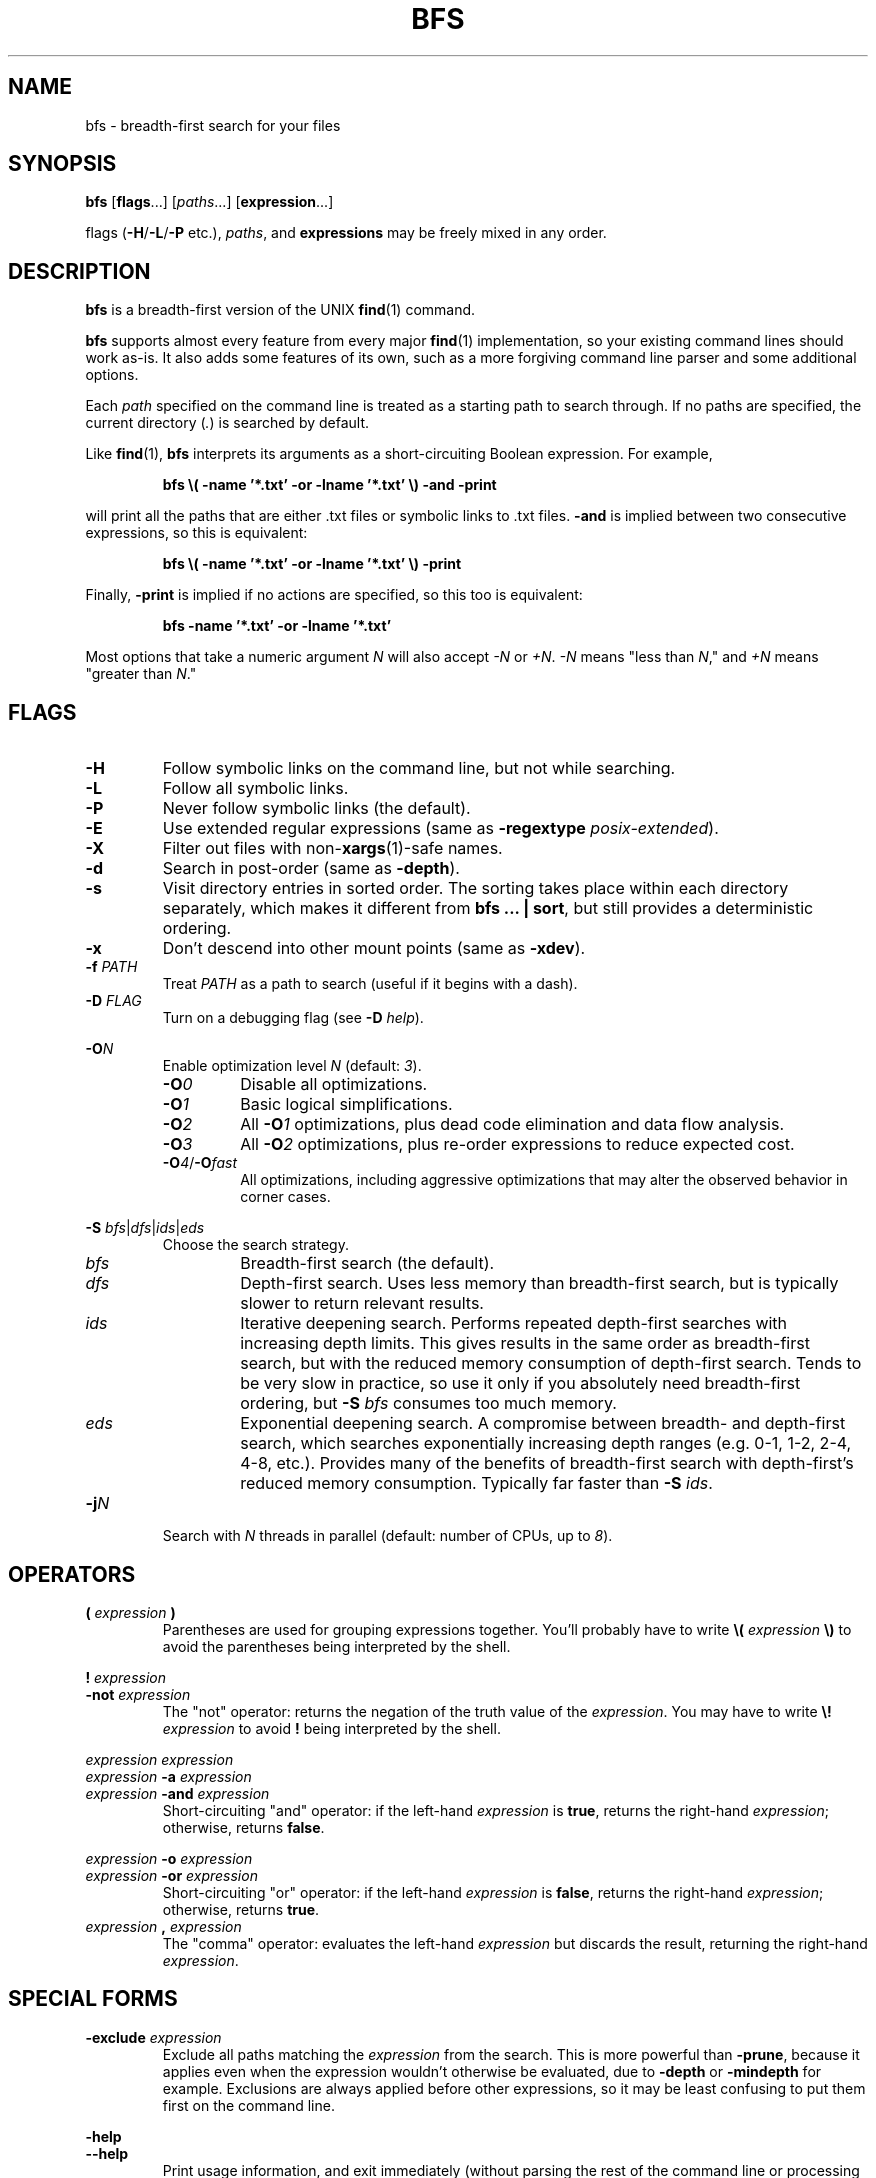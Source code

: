 .TH BFS 1 2024-06-17 "bfs 3.3.1"
.SH NAME
bfs \- breadth-first search for your files
.SH SYNOPSIS
.B bfs
.RB [ flags ...]
.RI [ paths ...]
.RB [ expression ...]
.PP
flags
.RB ( \-H / \-L / \-P
etc.),
.IR paths ,
and
.B expressions
may be freely mixed in any order.
.SH DESCRIPTION
.B bfs
is a breadth-first version of the UNIX
.BR find (1)
command.
.PP
.B bfs
supports almost every feature from every major
.BR find (1)
implementation, so your existing command lines should work as-is.
It also adds some features of its own, such as a more forgiving command line parser and some additional options.
.PP
Each
.I path
specified on the command line is treated as a starting path to search through.
If no paths are specified, the current directory
.RI ( . )
is searched by default.
.PP
Like
.BR find (1),
.B bfs
interprets its arguments as a short-circuiting Boolean expression.
For example,
.PP
.nf
.RS
.B bfs \\\( \-name '*.txt' \-or \-lname '*.txt' \\\\) \-and \-print
.RE
.fi
.PP
will print all the paths that are either .txt files or symbolic links to .txt files.
.B \-and
is implied between two consecutive expressions, so this is equivalent:
.PP
.nf
.RS
.B bfs \\\( \-name '*.txt' \-or \-lname '*.txt' \\\\) \-print
.RE
.fi
.PP
Finally,
.B \-print
is implied if no actions are specified, so this too is equivalent:
.PP
.nf
.RS
.B bfs \-name '*.txt' \-or \-lname '*.txt'
.RE
.fi
.PP
Most options that take a numeric argument
.I N
will also accept
.I \-N
or
.IR +N .
.I \-N
means "less than
.IR N ,"
and
.I +N
means "greater than
.IR N ."
.SH FLAGS
.TP
.B \-H
Follow symbolic links on the command line, but not while searching.
.TP
.B \-L
Follow all symbolic links.
.TP
.B \-P
Never follow symbolic links (the default).
.TP
.B \-E
Use extended regular expressions (same as \fB\-regextype \fIposix-extended\fR).
.TP
.B \-X
Filter out files with
.RB non- xargs (1)-safe
names.
.TP
.B \-d
Search in post-order (same as
.BR \-depth ).
.TP
.B \-s
Visit directory entries in sorted order.
The sorting takes place within each directory separately, which makes it different from
.B bfs ... |
.BR sort ,
but still provides a deterministic ordering.
.TP
.B \-x
Don't descend into other mount points (same as \fB\-xdev\fR).
.TP
\fB\-f \fIPATH\fR
Treat
.I PATH
as a path to search (useful if it begins with a dash).
.PP
.TP
\fB\-D \fIFLAG\fR
Turn on a debugging flag (see
.B \-D
.IR help ).
.PP
\fB\-O\fIN\fR
.RS
Enable optimization level
.I N
(default:
.IR 3 ).
.TP
.BI \-O 0
Disable all optimizations.
.TP
.BI \-O 1
Basic logical simplifications.
.TP
.BI \-O 2
All
.BI \-O 1
optimizations, plus dead code elimination and data flow analysis.
.TP
.BI \-O 3
All
.BI \-O 2
optimizations, plus re-order expressions to reduce expected cost.
.TP
\fB\-O\fI4\fR/\fB\-O\fIfast\fR
All optimizations, including aggressive optimizations that may alter the observed behavior in corner cases.
.RE
.PP
\fB\-S \fIbfs\fR|\fIdfs\fR|\fIids\fR|\fIeds\fR
.RS
Choose the search strategy.
.TP
.I bfs
Breadth-first search (the default).
.TP
.I dfs
Depth-first search.
Uses less memory than breadth-first search, but is typically slower to return relevant results.
.TP
.I ids
Iterative deepening search.
Performs repeated depth-first searches with increasing depth limits.
This gives results in the same order as breadth-first search, but with the reduced memory consumption of depth-first search.
Tends to be very slow in practice, so use it only if you absolutely need breadth-first ordering, but
.B \-S
.I bfs
consumes too much memory.
.TP
.I eds
Exponential deepening search.
A compromise between breadth- and depth-first search, which searches exponentially increasing depth ranges (e.g. 0-1, 1-2, 2-4, 4-8, etc.).
Provides many of the benefits of breadth-first search with depth-first's reduced memory consumption.
Typically far faster than
.B \-S
.IR ids .
.RE
.TP
\fB\-j\fIN\fR
Search with
.I N
threads in parallel (default: number of CPUs, up to
.IR 8 ).
.SH OPERATORS
.TP
\fB( \fIexpression \fB)\fR
Parentheses are used for grouping expressions together.
You'll probably have to write
.B \\\\(
.I expression
.B \\\\)
to avoid the parentheses being interpreted by the shell.
.PP
\fB! \fIexpression\fR
.br
\fB\-not \fIexpression\fR
.RS
The "not" operator: returns the negation of the truth value of the
.IR expression .
You may have to write \fB\\! \fIexpression\fR to avoid \fB!\fR being interpreted by the shell.
.RE
.PP
\fIexpression\fR \fIexpression\fR
.br
\fIexpression \fB\-a \fIexpression\fR
.br
\fIexpression \fB\-and \fIexpression\fR
.RS
Short-circuiting "and" operator: if the left-hand
.I expression
is
.BR true ,
returns the right-hand
.IR expression ;
otherwise, returns
.BR false .
.RE
.PP
\fIexpression \fB\-o \fIexpression\fR
.br
\fIexpression \fB\-or \fIexpression\fR
.RS
Short-circuiting "or" operator: if the left-hand
.I expression
is
.BR false ,
returns the right-hand
.IR expression ;
otherwise, returns
.BR true .
.RE
.TP
\fIexpression \fB, \fIexpression\fR
The "comma" operator: evaluates the left-hand
.I expression
but discards the result, returning the right-hand
.IR expression .
.SH SPECIAL FORMS
.TP
\fB\-exclude \fIexpression\fR
Exclude all paths matching the
.I expression
from the search.
This is more powerful than
.BR \-prune ,
because it applies even when the expression wouldn't otherwise be evaluated, due to
.B \-depth
or
.B \-mindepth
for example.
Exclusions are always applied before other expressions, so it may be least confusing to put them first on the command line.
.PP
.B \-help
.br
.B \-\-help
.RS
Print usage information, and exit immediately (without parsing the rest of the command line or processing any files).
.RE
.PP
.B \-version
.br
.B \-\-version
.RS
Print version information, and exit immediately.
.RE
.SH OPTIONS
.PP
.B \-color
.br
.B \-nocolor
.RS
Turn colors on or off (default:
.B \-color
if outputting to a terminal,
.B \-nocolor
otherwise).
.RE
.TP
.B \-daystart
Measure time relative to the start of today.
.TP
.B \-depth
Search in post-order (descendents first).
.TP
.B \-follow
Follow all symbolic links (same as
.BR \-L ).
.TP
\fB\-files0\-from \fIFILE\fR
Treat the NUL ('\\0')-separated paths in
.I FILE
as starting points for the search.
Pass
.B \-files0\-from
.I \-
to read the paths from standard input.
.PP
\fB\-ignore_readdir_race\fR
.br
\fB\-noignore_readdir_race\fR
.RS
Whether to report an error if
.B bfs
detects that the file tree is modified during the search (default:
.BR \-noignore_readdir_race ).
.RE
.PP
\fB\-maxdepth \fIN\fR
.br
\fB\-mindepth \fIN\fR
.RS
Ignore files deeper/shallower than
.IR N .
.RE
.TP
.B \-mount
Don't descend into other mount points (same as
.B \-xdev
for now, but will skip mount points entirely in the future).
.TP
.B \-nohidden
Exclude hidden files and directories.
.TP
.B \-noleaf
Ignored; for compatibility with GNU find.
.TP
\fB\-regextype \fITYPE\fR
Use
.IR TYPE -flavored
regular expressions.
The possible types are
.RS
.TP
.I posix-basic
POSIX basic regular expressions (the default).
.TP
.I posix-extended
POSIX extended resular expressions.
.TP
.I ed
Like
.BR ed (1)
(same as
.IR posix-basic ).
.TP
.I emacs
Like
.BR emacs (1).
.TP
.I grep
Like
.BR grep (1).
.TP
.I sed
Like
.BR sed (1)
(same as
.IR posix-basic ).
.PP
See
.BR regex (7)
for a description of regular expression syntax.
.RE
.TP
.B \-status
Display a status bar while searching.
.TP
.B \-unique
Skip any files that have already been seen.
Particularly useful along with
.BR \-L .
.PP
.B \-warn
.br
.B \-nowarn
.RS
Turn on or off warnings about the command line.
.RE
.TP
.B \-xdev
Don't descend into other mount points.
.SH TESTS
.TP
.B \-acl
Find files with a non-trivial Access Control List
.RB ( acl (5)).
.PP
\fB\-amin\fR [\fI\-+\fR]\fIN\fR
.br
\fB\-Bmin\fR [\fI\-+\fR]\fIN\fR
.br
\fB\-cmin\fR [\fI\-+\fR]\fIN\fR
.br
\fB\-mmin\fR [\fI\-+\fR]\fIN\fR
.RS
Find files
.BR a ccessed/ B irthed/ c hanged/ m odified
.I N
minutes ago.
.RE
.PP
\fB\-anewer \fIFILE\fR
.br
\fB\-Bnewer \fIFILE\fR
.br
\fB\-cnewer \fIFILE\fR
.br
\fB\-mnewer \fIFILE\fR
.RS
Find files
.BR a ccessed/ B irthed/ c hanged/ m odified
more recently than
.I FILE
was modified.
.RE
.PP
\fB\-asince \fITIME\fR
.br
\fB\-Bsince \fITIME\fR
.br
\fB\-csince \fITIME\fR
.br
\fB\-msince \fITIME\fR
.RS
Find files
.BR a ccessed/ B irthed/ c hanged/ m odified
more recently than the ISO 8601-style timestamp
.IR TIME .
See
.BI \-newer XY
for examples of the timestamp format.
.RE
.PP
\fB\-atime\fR [\fI\-+\fR]\fIN\fR
.br
\fB\-Btime\fR [\fI\-+\fR]\fIN\fR
.br
\fB\-ctime\fR [\fI\-+\fR]\fIN\fR
.br
\fB\-mtime\fR [\fI\-+\fR]\fIN\fR
.RS
Find files
.BR a ccessed/ B irthed/ c hanged/ m odified
.I N
days ago.
.RE
.TP
.B \-capable
Find files with POSIX.1e
.BR capabilities (7)
set.
.TP
\fB\-context \fIGLOB\fR
Find files whose SELinux context matches the
.IR GLOB .
.TP
\fB\-depth\fR [\fI\-+\fR]\fIN\fR
Find files with depth
.IR N .
.TP
.B \-empty
Find empty files/directories.
.PP
.B \-executable
.br
.B \-readable
.br
.B \-writable
.RS
Find files the current user can execute/read/write.
.RE
.PP
.B \-false
.br
.B \-true
.RS
Always false/true.
.RE
.TP
\fB\-flags\fR [\fI\-+\fR]\fIFLAGS\fR
Find files with matching inode
.BR FLAGS .
.TP
\fB\-fstype \fITYPE\fR
Find files on file systems with the given
.IR TYPE .
.PP
\fB\-gid\fR [\fI\-+\fR]\fIN\fR
.br
\fB\-uid\fR [\fI\-+\fR]\fIN\fR
.RS
Find files owned by group/user ID
.IR N .
.RE
.PP
\fB\-group \fINAME\fR
.br
\fB\-user \fINAME\fR
.RS
Find files owned by the group/user
.IR NAME .
.RE
.TP
.B \-hidden
Find hidden files (those beginning with
.IR . ).
.PP
\fB\-ilname \fIGLOB\fR
.br
\fB\-iname \fIGLOB\fR
.br
\fB\-ipath \fIGLOB\fR
.br
\fB\-iregex \fIREGEX\fR
.br
\fB\-iwholename \fIGLOB\fR
.RS
Case-insensitive versions of
.BR \-lname / \-name / \-path / \-regex / \-wholename .
.RE
.TP
\fB\-inum\fR [\fI\-+\fR]\fIN\fR
Find files with inode number
.IR N .
.TP
\fB\-links\fR [\fI\-+\fR]\fIN\fR
Find files with
.I N
hard links.
.TP
\fB\-lname \fIGLOB\fR
Find symbolic links whose target matches the
.IR GLOB .
.TP
\fB\-name \fIGLOB\fR
Find files whose name matches the
.IR GLOB .
.TP
\fB\-newer \fIFILE\fR
Find files newer than
.IR FILE .
.TP
\fB\-newer\fIXY \fIREFERENCE\fR
Find files whose
.I X
time is newer than the
.I Y
time of
.IR REFERENCE .
.I X
and
.I Y
can be any of
.RI [ aBcm ]
.RI ( a ccess/ B irth/ c hange/ m odification).
.I Y
may also be
.I t
to parse
.I REFERENCE
as an ISO 8601-style timestamp.  For example:
.PP
.RS
.nf
\(bu  \fI1991-12-14\fR
\(bu  \fI1991-12-14T03:00\fR
\(bu  \fI1991-12-14T03:00-07:00\fR
\(bu '\fI1991-12-14 10:00Z\fR'
.fi
.RE
.PP
.B \-nogroup
.br
.B \-nouser
.RS
Find files owned by nonexistent groups/users.
.RE
.PP
\fB\-path \fIGLOB\fR
.br
\fB\-wholename \fIGLOB\fR
.RS
Find files whose entire path matches the
.IR GLOB .
.RE
.TP
\fB\-perm\fR [\fI\-+/\fR]\fIMODE\fR
Find files with a matching mode.
.TP
\fB\-regex \fIREGEX\fR
Find files whose entire path matches the regular expression
.IR REGEX .
.TP
\fB\-samefile \fIFILE\fR
Find hard links to
.IR FILE .
.TP
\fB\-since \fITIME\fR
Find files modified since the ISO 8601-style timestamp
.IR TIME .
See
.BI \-newer XY
for examples of the timestamp format.
.TP
\fB\-size\fR [\fI\-+\fR]\fIN\fR[\fIcwbkMGTP\fR]
Find files with the given size.
The unit can be one of
.PP
.RS
.nf
\(bu \fIc\fRhars  (1 byte)
\(bu \fIw\fRords  (2 bytes)
\(bu \fIb\fRlocks (512 bytes, the default)
\(bu \fIk\fRiB    (1024 bytes)
\(bu \fIM\fRiB    (1024 kiB)
\(bu \fIG\fRiB    (1024 MiB)
\(bu \fIT\fRiB    (1024 GiB)
\(bu \fIP\fRiB    (1024 TiB)
.fi
.RE
.TP
.B \-sparse
Find files that occupy fewer disk blocks than expected.
.TP
\fB\-type\fR [\fIbcdlpfswD\fR]
Find files of the given type.
The possible types are
.PP
.RS
\(bu
.IR b lock
device
.br
\(bu
.IR c haracter
device
.br
\(bu
.IR d irectory
.br
\(bu
.IR l ink
(symbolic)
.br
\(bu
.IR p ipe
.br
\(bu
.IR f ile
(regular)
.br
\(bu
.IR s ocket
.br
\(bu
.IR w hiteout
.br
\(bu
.IR D oor
.PP
Multiple types can be given at once, separated by commas.
For example,
.B \-type
.I d,f
matches both directories and regular files.
.RE
.TP
\fB\-used\fR [\fI\-+\fR]\fIN\fR
Find files last accessed
.I N
days after they were changed.
.TP
.B \-xattr
Find files with extended attributes
.RB ( xattr (7)).
.TP
\fB\-xattrname\fR \fINAME\fR
Find files with the extended attribute
.IR NAME .
.TP
\fB\-xtype\fR [\fIbcdlpfswD\fR]
Find files of the given type, following links when
.B \-type
would not, and vice versa.
.SH ACTIONS
.PP
.B \-delete
.br
.B \-rm
.RS
Delete any found files (implies \fB-depth\fR).
.RE
.TP
\fB\-exec \fIcommand ... {} ;\fR
Execute a command.
.TP
\fB\-exec \fIcommand ... {} +\fR
Execute a command with multiple files at once.
.TP
\fB\-ok \fIcommand ... {} ;\fR
Prompt the user whether to execute a command.
.PP
\fB\-execdir \fIcommand ... {} ;\fR
.br
\fB\-execdir \fIcommand ... {} +\fR
.br
\fB\-okdir \fIcommand ... {} ;\fR
.RS
Like
.BR \-exec / \-ok ,
but run the command in the same directory as the found file(s).
.RE
.TP
\fB\-exit\fR [\fISTATUS\fR]
Exit immediately with the given status
.RI ( 0
if unspecified).
.PP
\fB\-fls \fIFILE\fR
.br
\fB\-fprint \fIFILE\fR
.br
\fB\-fprint0 \fIFILE\fR
.br
\fB\-fprintf \fIFILE FORMAT\fR
.RS
Like
.BR \-ls / \-print / \-print0 / \-printf ,
but write to
.I FILE
instead of standard output.
.RE
.TP
\fB\-limit \fIN\fR
Quit once this action is evaluated
.I N
times.
.TP
.B \-ls
List files like
.B ls
.IR \-dils .
.TP
.B \-print
Print the path to the found file.
.TP
.B \-print0
Like
.BR \-print ,
but use the null character ('\\0') as a separator rather than newlines.
Useful in conjunction with
.B xargs
.IR \-0 .
.TP
\fB\-printf \fIFORMAT\fR
Print according to a format string (see
.BR find (1)).
These additional format directives are supported:
.RS
.TP
%w
The file's birth time, in the same format as %a/%c/%t.
.TP
.RI %W k
Field
.I k
of the file's birth time, in the same format as
.RI %A k /%C k /%T k .
.RE
.TP
.B \-printx
Like
.BR \-print ,
but escape whitespace and quotation characters, to make the output safe for
.BR xargs (1).
Consider using
.B \-print0
and
.B xargs
.I \-0
instead.
.TP
.B \-prune
Don't descend into this directory.
This has no effect if
.B \-depth
is enabled (either explicitly, or implicitly by
.BR \-delete ).
Use
.B \-exclude
instead in that case.
.TP
.B \-quit
Quit immediately.
.SH ENVIRONMENT
Certain environment variables affect the behavior of
.BR bfs .
.PP
.B LANG
.br
.B LC_*
.RS
Specifies the
.BR locale (7)
in use for various things.
.B bfs
is not (yet) translated to any languages except English, but the locale will still affect the format of printed values.
Yes/no prompts (e.g. from
.BR \-ok )
will also be interpreted according to the current locale.
.RE
.PP
.B LS_COLORS
.br
.B BFS_COLORS
.RS
Controls the colors used when displaying file paths if
.B \-color
is enabled.
.B bfs
interprets
.B LS_COLORS
the same way GNU
.BR ls (1)
does (see
.BR dir_colors (5)).
.B BFS_COLORS
can be used to customize
.B bfs
without affecting other commands.
.RE
.TP
.B NO_COLOR
Causes
.B bfs
to default to
.B \-nocolor
if it is set (see https://no-color.org/).
.TP
.B PAGER
Specifies the pager used for
.B \-help
output.
Defaults to
.BR less (1),
if found on the current
.BR PATH ,
otherwise
.BR more (1).
.TP
.B PATH
Used to resolve executables for
.BR \-exec [ dir ]
and
.BR \-ok [ dir ].
.TP
.B POSIXLY_CORRECT
Makes
.B bfs
conform more strictly to the POSIX.1-2017 specification for
.BR find (1).
Currently this has two effects:
.RS
.IP \(bu
Disables warnings by default, because POSIX prohibits writing to standard error (except for the
.B \-ok
prompt), unless the command also fails with a non-zero exit status.
.IP \(bu
Makes
.B \-ls
and
.B \-fls
use 512-byte blocks instead of 1024-byte blocks.
(POSIX does not specify these actions, but BSD
.BR find (1)
implementations use 512-byte blocks, while GNU
.BR find (1)
uses 1024-byte blocks by default.)
.PP
It does not disable
.BR bfs 's
various extensions to the base POSIX functionality.
.B POSIXLY_CORRECT
has the same effects on GNU
.BR find (1).
.RE
.SH EXAMPLES
.TP
.B bfs
With no arguments,
.B bfs
prints all files under the current directory in breadth-first order.
.TP
.B bfs \-name '*.txt'
Prints all the .txt files under the current directory.
.B *.txt
is quoted to ensure the glob is processed by
.B bfs
rather than the shell.
.TP
\fBbfs \-name access_log \-L \fI/var\fR
Finds all files named
.B access_log
under
.IR /var ,
following symbolic links.
.B bfs
allows flags and paths to appear anywhere on the command line.
.TP
\fBbfs \fI~ \fB\-not \-user $USER\fR
Prints all files in your home directory not owned by you.
.TP
.B bfs \-xtype l
Finds broken symbolic links.
.TP
.B bfs \-name config \-exclude \-name .git
Finds all files named
.BR config ,
skipping every
.B .git
directory.
.TP
.B bfs \-type f \-executable \-exec strip {} +
Runs
.BR strip (1)
on all executable files it finds, passing it multiple files at a time.
.SH BUGS
https://github.com/tavianator/bfs/issues
.SH AUTHOR
Tavian Barnes <tavianator@tavianator.com>
.PP
https://tavianator.com/projects/bfs.html
.SH SEE ALSO
.BR find (1),
.BR locate (1),
.BR xargs (1)
